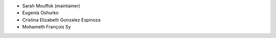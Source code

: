 - Sarah Mouffok (maintainer)
- Eugenia Oshurko
- Cristina Elizabeth Gonzalez Espinoza
- Mohameth François Sy
